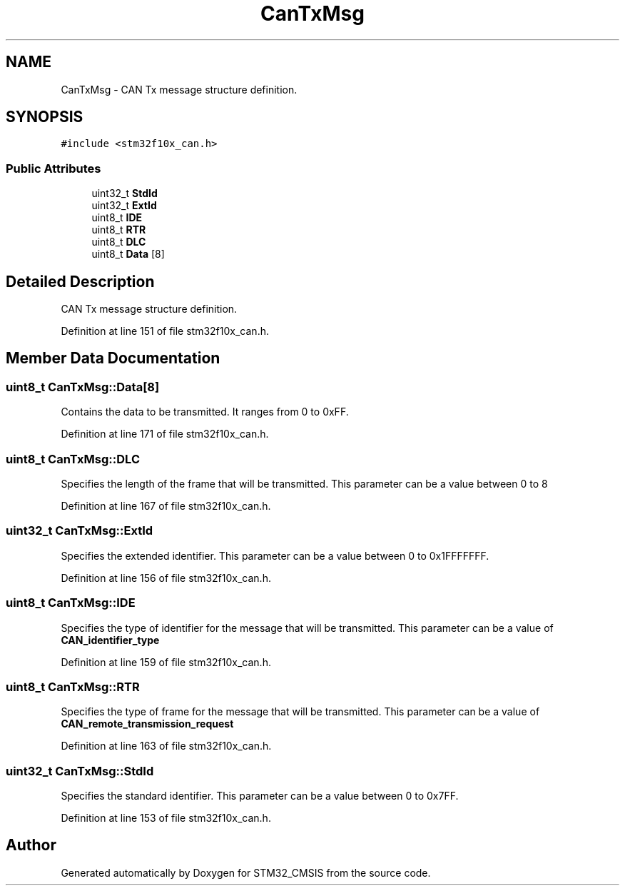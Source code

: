 .TH "CanTxMsg" 3 "Sun Apr 16 2017" "STM32_CMSIS" \" -*- nroff -*-
.ad l
.nh
.SH NAME
CanTxMsg \- CAN Tx message structure definition\&.  

.SH SYNOPSIS
.br
.PP
.PP
\fC#include <stm32f10x_can\&.h>\fP
.SS "Public Attributes"

.in +1c
.ti -1c
.RI "uint32_t \fBStdId\fP"
.br
.ti -1c
.RI "uint32_t \fBExtId\fP"
.br
.ti -1c
.RI "uint8_t \fBIDE\fP"
.br
.ti -1c
.RI "uint8_t \fBRTR\fP"
.br
.ti -1c
.RI "uint8_t \fBDLC\fP"
.br
.ti -1c
.RI "uint8_t \fBData\fP [8]"
.br
.in -1c
.SH "Detailed Description"
.PP 
CAN Tx message structure definition\&. 
.PP
Definition at line 151 of file stm32f10x_can\&.h\&.
.SH "Member Data Documentation"
.PP 
.SS "uint8_t CanTxMsg::Data[8]"
Contains the data to be transmitted\&. It ranges from 0 to 0xFF\&. 
.PP
Definition at line 171 of file stm32f10x_can\&.h\&.
.SS "uint8_t CanTxMsg::DLC"
Specifies the length of the frame that will be transmitted\&. This parameter can be a value between 0 to 8 
.PP
Definition at line 167 of file stm32f10x_can\&.h\&.
.SS "uint32_t CanTxMsg::ExtId"
Specifies the extended identifier\&. This parameter can be a value between 0 to 0x1FFFFFFF\&. 
.PP
Definition at line 156 of file stm32f10x_can\&.h\&.
.SS "uint8_t CanTxMsg::IDE"
Specifies the type of identifier for the message that will be transmitted\&. This parameter can be a value of \fBCAN_identifier_type\fP 
.PP
Definition at line 159 of file stm32f10x_can\&.h\&.
.SS "uint8_t CanTxMsg::RTR"
Specifies the type of frame for the message that will be transmitted\&. This parameter can be a value of \fBCAN_remote_transmission_request\fP 
.PP
Definition at line 163 of file stm32f10x_can\&.h\&.
.SS "uint32_t CanTxMsg::StdId"
Specifies the standard identifier\&. This parameter can be a value between 0 to 0x7FF\&. 
.PP
Definition at line 153 of file stm32f10x_can\&.h\&.

.SH "Author"
.PP 
Generated automatically by Doxygen for STM32_CMSIS from the source code\&.
